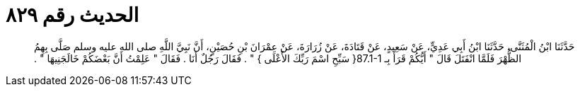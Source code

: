 
= الحديث رقم ٨٢٩

[quote.hadith]
حَدَّثَنَا ابْنُ الْمُثَنَّى، حَدَّثَنَا ابْنُ أَبِي عَدِيٍّ، عَنْ سَعِيدٍ، عَنْ قَتَادَةَ، عَنْ زُرَارَةَ، عَنْ عِمْرَانَ بْنِ حُصَيْنٍ، أَنَّ نَبِيَّ اللَّهِ صلى الله عليه وسلم صَلَّى بِهِمُ الظُّهْرَ فَلَمَّا انْفَتَلَ قَالَ ‏"‏ أَيُّكُمْ قَرَأَ بِـ ‏87.1-1{‏ سَبِّحِ اسْمَ رَبِّكَ الأَعْلَى ‏}‏ ‏"‏ ‏.‏ فَقَالَ رَجُلٌ أَنَا ‏.‏ فَقَالَ ‏"‏ عَلِمْتُ أَنَّ بَعْضَكُمْ خَالَجَنِيهَا ‏"‏ ‏.‏